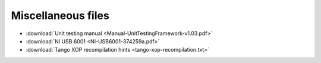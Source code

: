 Miscellaneous files
~~~~~~~~~~~~~~~~~~~

-  :download:`Unit testing manual <Manual-UnitTestingFramework-v1.03.pdf>`
-  :download:`NI USB 6001 <NI-USB6001-374259a.pdf>`
-  :download:`Tango XOP recompilation hints <tango-xop-recompilation.txt>`
